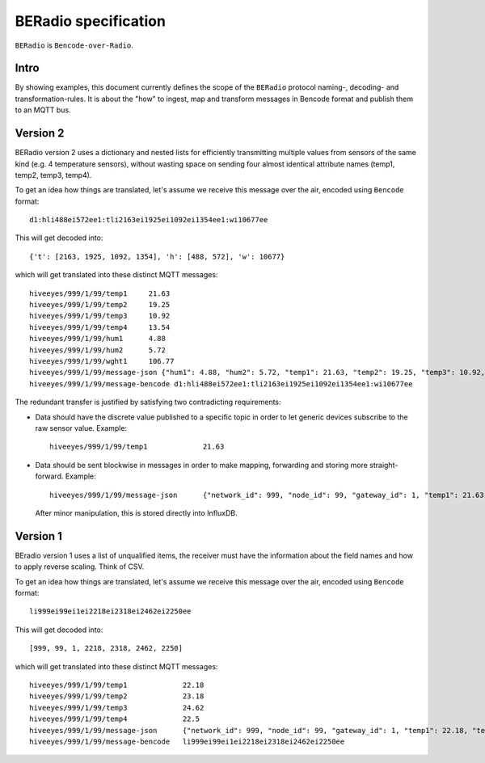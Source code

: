 =====================
BERadio specification
=====================

``BERadio`` is ``Bencode-over-Radio``.

Intro
=====
By showing examples, this document currently defines the scope of
the ``BERadio`` protocol naming-, decoding- and transformation-rules.
It is about the "how" to ingest, map and transform messages in Bencode format and publish them to an MQTT bus.


Version 2
=========

BERadio version 2 uses a dictionary and nested lists for efficiently transmitting
multiple values from sensors of the same kind (e.g. 4 temperature sensors),
without wasting space on sending four almost identical attribute names (temp1, temp2, temp3, temp4).

To get an idea how things are translated, let's assume we receive this message over the air,
encoded using ``Bencode`` format::

    d1:hli488ei572ee1:tli2163ei1925ei1092ei1354ee1:wi10677ee

This will get decoded into::

    {'t': [2163, 1925, 1092, 1354], 'h': [488, 572], 'w': 10677}

which will get translated into these distinct MQTT messages::

    hiveeyes/999/1/99/temp1     21.63
    hiveeyes/999/1/99/temp2     19.25
    hiveeyes/999/1/99/temp3     10.92
    hiveeyes/999/1/99/temp4     13.54
    hiveeyes/999/1/99/hum1      4.88
    hiveeyes/999/1/99/hum2      5.72
    hiveeyes/999/1/99/wght1     106.77
    hiveeyes/999/1/99/message-json {"hum1": 4.88, "hum2": 5.72, "temp1": 21.63, "temp2": 19.25, "temp3": 10.92, "temp4": 13.54, "wght1": 106.77, "network_id": 999, "gateway_id": 1, "node_id": 99}
    hiveeyes/999/1/99/message-bencode d1:hli488ei572ee1:tli2163ei1925ei1092ei1354ee1:wi10677ee


The redundant transfer is justified by satisfying two contradicting requirements:

- Data should have the discrete value published to a specific topic in order to let generic devices subscribe to the raw sensor value. Example::

    hiveeyes/999/1/99/temp1             21.63

- Data should be sent blockwise in messages in order to make mapping, forwarding and storing more straight-forward. Example::

    hiveeyes/999/1/99/message-json      {"network_id": 999, "node_id": 99, "gateway_id": 1, "temp1": 21.63, "temp2": 19.25, "temp3": 10.92, "temp4": 13.54}

  After minor manipulation, this is stored directly into InfluxDB.


Version 1
=========

BEradio version 1 uses a list of unqualified items, the receiver must have the information about the field names
and how to apply reverse scaling. Think of CSV.

To get an idea how things are translated, let's assume we receive this message over the air,
encoded using ``Bencode`` format::

    li999ei99ei1ei2218ei2318ei2462ei2250ee

This will get decoded into::

    [999, 99, 1, 2218, 2318, 2462, 2250]

which will get translated into these distinct MQTT messages::

    hiveeyes/999/1/99/temp1             22.18
    hiveeyes/999/1/99/temp2             23.18
    hiveeyes/999/1/99/temp3             24.62
    hiveeyes/999/1/99/temp4             22.5
    hiveeyes/999/1/99/message-json      {"network_id": 999, "node_id": 99, "gateway_id": 1, "temp1": 22.18, "temp2": 23.18, "temp3": 24.62, "temp4": 22.5}
    hiveeyes/999/1/99/message-bencode   li999ei99ei1ei2218ei2318ei2462ei2250ee
